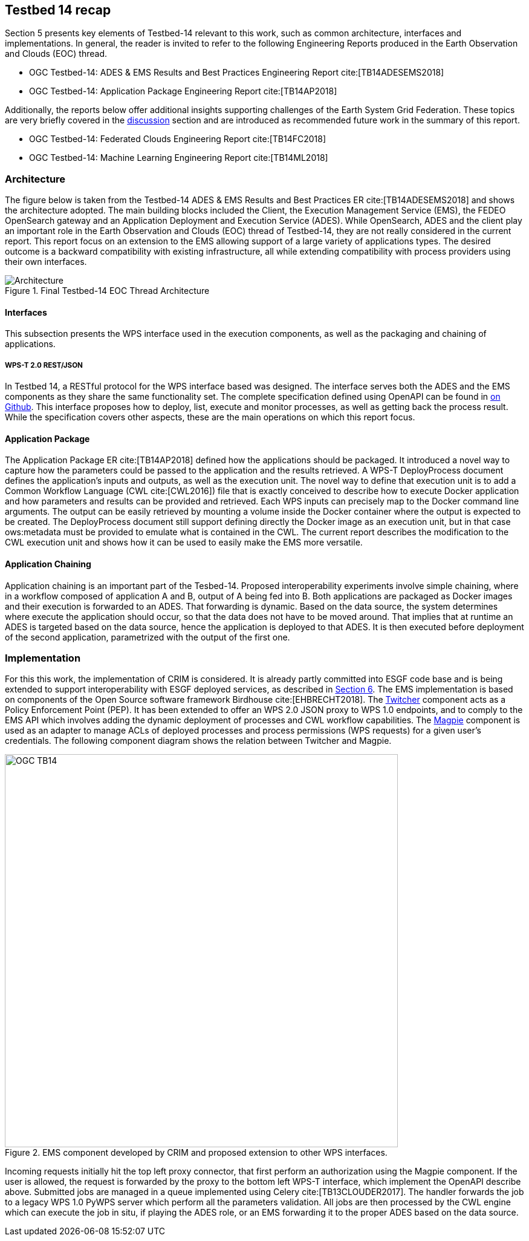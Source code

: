 [[Tb14Recap]]
== Testbed 14 recap

Section 5 presents key elements of Testbed-14 relevant to this work, such as common architecture, interfaces and implementations. In general, the reader is invited to refer to the following Engineering Reports produced in the Earth Observation and Clouds (EOC) thread.

* OGC Testbed-14: ADES & EMS Results and Best Practices Engineering Report cite:[TB14ADESEMS2018]
* OGC Testbed-14: Application Package Engineering Report cite:[TB14AP2018]

Additionally, the reports below offer additional insights supporting challenges of the Earth System Grid Federation. These topics are very briefly covered in the <<Discussion, discussion>> section and are introduced as recommended future work in the summary of this report.

* OGC Testbed-14: Federated Clouds Engineering Report cite:[TB14FC2018]
* OGC Testbed-14: Machine Learning Engineering Report cite:[TB14ML2018]

=== Architecture

The figure below is taken from the Testbed-14 ADES & EMS Results and Best Practices ER cite:[TB14ADESEMS2018] and shows the architecture adopted. The main building blocks included the Client, the Execution Management Service (EMS), the FEDEO OpenSearch gateway and an Application Deployment and Execution Service (ADES). While OpenSearch, ADES and the client play an important role in the Earth Observation and Clouds (EOC) thread of Testbed-14, they are not really considered in the current report. This report focus on an extension to the EMS allowing support of a large variety of applications types. The desired outcome is a backward compatibility with existing infrastructure, all while extending compatibility with process providers using their own interfaces.

[#img_architecture,reftext='Figure {counter:figure-num}']
image::images/Architecture.png[title="Final Testbed-14 EOC Thread Architecture"]

==== Interfaces

This subsection presents the WPS interface used in the execution components, as well as the packaging and chaining of applications.

===== WPS-T 2.0 REST/JSON

In Testbed 14, a RESTful protocol for the WPS interface based was designed. The interface serves both the ADES and the EMS components as they share the same functionality set. The complete specification defined using OpenAPI can be found in https://github.com/opengeospatial/D009-ADES_and_EMS_Results_and_Best_Practices_Engineering_Report/blob/master/code/ades_wpst.json[on Github]. This interface proposes how to deploy, list, execute and monitor processes, as well as getting back the process result. While the specification covers other aspects, these are the main operations on which this report focus.

==== Application Package

The Application Package ER cite:[TB14AP2018] defined how the applications should be packaged. It introduced a novel way to capture how the parameters could be passed to the application and the results retrieved.  A WPS-T DeployProcess document defines the application’s inputs and outputs, as well as the execution unit. The novel way to define that execution unit is to add a Common Workflow Language (CWL cite:[CWL2016]) file that is exactly conceived to describe how to execute Docker application and how parameters and results can be provided and retrieved. Each WPS inputs can precisely map to the Docker command line arguments. The output can be easily retrieved by mounting a volume inside the Docker container where the output is expected to be created. The DeployProcess document still support defining directly the Docker image as an execution unit, but in that case ows:metadata must be provided to emulate what is contained in the CWL. The current report describes the modification to the CWL execution unit and shows how it can be used to easily make the EMS more versatile.

==== Application Chaining

Application chaining is an important part of the Tesbed-14. Proposed interoperability experiments involve simple chaining, where in a workflow composed of application A and B, output of A being fed into B. Both applications are packaged as Docker images and their execution is forwarded to an ADES. That forwarding is dynamic. Based on the data source, the system determines where execute the application should occur, so that the data does not have to be moved around. That implies that at runtime an ADES is targeted based on the data source, hence the application is deployed to that ADES. It is then executed before deployment of the second application, parametrized with the output of the first one.

=== Implementation

For this this work, the implementation of CRIM is considered. It is already partly committed into ESGF code base and is being extended to support interoperability with ESGF deployed services, as described in <<ESGFCompute, Section 6>>. The EMS implementation is based on components of the Open Source software framework Birdhouse cite:[EHBRECHT2018]. The https://github.com/Ouranosinc/twitcher[Twitcher] component acts as a Policy Enforcement Point (PEP). It has been extended to offer an WPS 2.0 JSON proxy to WPS 1.0 endpoints, and to comply to the EMS API which involves adding the dynamic deployment of processes and CWL workflow capabilities. The https://github.com/Ouranosinc/Magpie[Magpie] component is used as an adapter to manage ACLs of deployed processes and process permissions (WPS requests) for a given user’s credentials. The following component diagram shows the relation between Twitcher and Magpie.

.EMS component developed by CRIM and proposed extension to other WPS interfaces.
image::images/OGC_TB14.png[width=650,align="center"]

Incoming requests initially hit the top left proxy connector, that first perform an authorization using the Magpie component. If the user is allowed, the request is forwarded by the proxy to the bottom left WPS-T interface, which implement the OpenAPI describe above. Submitted jobs are managed in a queue implemented using Celery cite:[TB13CLOUDER2017]. The handler forwards the job to a legacy WPS 1.0 PyWPS server which perform all the parameters validation. All jobs are then processed by the CWL engine which can execute the job in situ, if playing the ADES role, or an EMS forwarding it to the proper ADES based on the data source.
